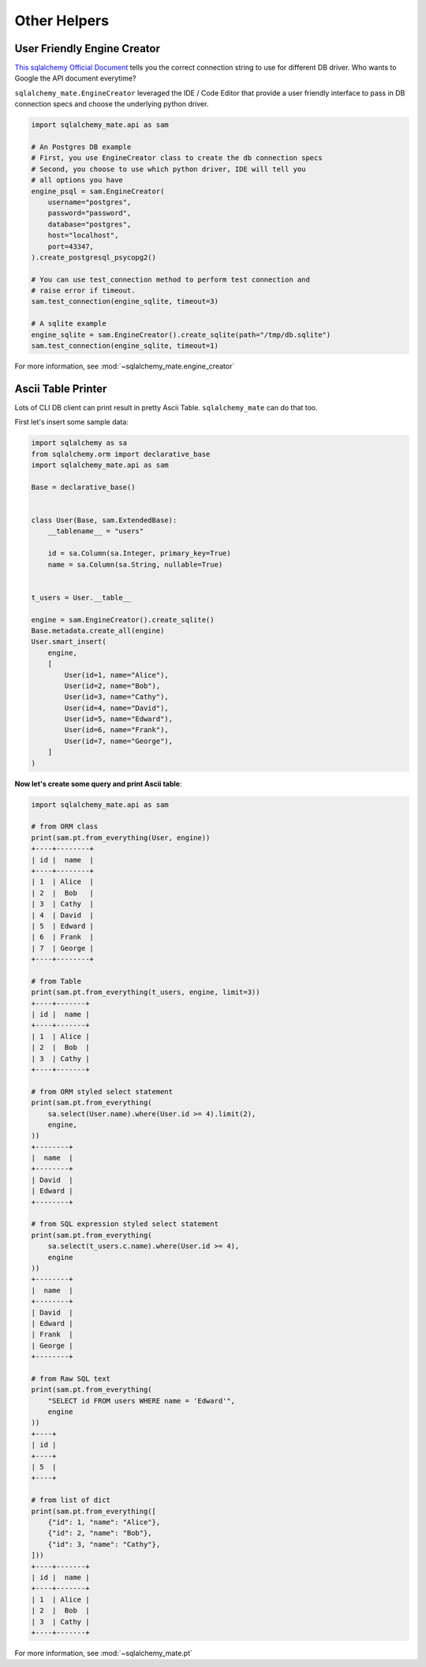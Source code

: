 .. _other}-helpers:

Other Helpers
==============================================================================


User Friendly Engine Creator
------------------------------------------------------------------------------
`This sqlalchemy Official Document <https://docs.sqlalchemy.org/en/latest/core/engines.html>`_ tells you the correct connection string to use for different DB driver. Who wants to Google the API document everytime?

``sqlalchemy_mate.EngineCreator`` leveraged the IDE / Code Editor that provide a user friendly interface to pass in DB connection specs and choose the underlying python driver.

.. code-block:: python

    import sqlalchemy_mate.api as sam

    # An Postgres DB example
    # First, you use EngineCreator class to create the db connection specs
    # Second, you choose to use which python driver, IDE will tell you
    # all options you have
    engine_psql = sam.EngineCreator(
        username="postgres",
        password="password",
        database="postgres",
        host="localhost",
        port=43347,
    ).create_postgresql_psycopg2()

    # You can use test_connection method to perform test connection and
    # raise error if timeout.
    sam.test_connection(engine_sqlite, timeout=3)

    # A sqlite example
    engine_sqlite = sam.EngineCreator().create_sqlite(path="/tmp/db.sqlite")
    sam.test_connection(engine_sqlite, timeout=1)

For more information, see :mod:`~sqlalchemy_mate.engine_creator`


Ascii Table Printer
------------------------------------------------------------------------------

Lots of CLI DB client can print result in pretty Ascii Table. ``sqlalchemy_mate`` can do that too.

First let's insert some sample data:

.. code-block:: python

    import sqlalchemy as sa
    from sqlalchemy.orm import declarative_base
    import sqlalchemy_mate.api as sam

    Base = declarative_base()


    class User(Base, sam.ExtendedBase):
        __tablename__ = "users"

        id = sa.Column(sa.Integer, primary_key=True)
        name = sa.Column(sa.String, nullable=True)


    t_users = User.__table__

    engine = sam.EngineCreator().create_sqlite()
    Base.metadata.create_all(engine)
    User.smart_insert(
        engine,
        [
            User(id=1, name="Alice"),
            User(id=2, name="Bob"),
            User(id=3, name="Cathy"),
            User(id=4, name="David"),
            User(id=5, name="Edward"),
            User(id=6, name="Frank"),
            User(id=7, name="George"),
        ]
    )

**Now let's create some query and print Ascii table**:

.. code-block:: python

    import sqlalchemy_mate.api as sam

    # from ORM class
    print(sam.pt.from_everything(User, engine))
    +----+--------+
    | id |  name  |
    +----+--------+
    | 1  | Alice  |
    | 2  |  Bob   |
    | 3  | Cathy  |
    | 4  | David  |
    | 5  | Edward |
    | 6  | Frank  |
    | 7  | George |
    +----+--------+

    # from Table
    print(sam.pt.from_everything(t_users, engine, limit=3))
    +----+-------+
    | id |  name |
    +----+-------+
    | 1  | Alice |
    | 2  |  Bob  |
    | 3  | Cathy |
    +----+-------+

    # from ORM styled select statement
    print(sam.pt.from_everything(
        sa.select(User.name).where(User.id >= 4).limit(2),
        engine,
    ))
    +--------+
    |  name  |
    +--------+
    | David  |
    | Edward |
    +--------+

    # from SQL expression styled select statement
    print(sam.pt.from_everything(
        sa.select(t_users.c.name).where(User.id >= 4),
        engine
    ))
    +--------+
    |  name  |
    +--------+
    | David  |
    | Edward |
    | Frank  |
    | George |
    +--------+

    # from Raw SQL text
    print(sam.pt.from_everything(
        "SELECT id FROM users WHERE name = 'Edward'",
        engine
    ))
    +----+
    | id |
    +----+
    | 5  |
    +----+

    # from list of dict
    print(sam.pt.from_everything([
        {"id": 1, "name": "Alice"},
        {"id": 2, "name": "Bob"},
        {"id": 3, "name": "Cathy"},
    ]))
    +----+-------+
    | id |  name |
    +----+-------+
    | 1  | Alice |
    | 2  |  Bob  |
    | 3  | Cathy |
    +----+-------+

For more information, see :mod:`~sqlalchemy_mate.pt`
